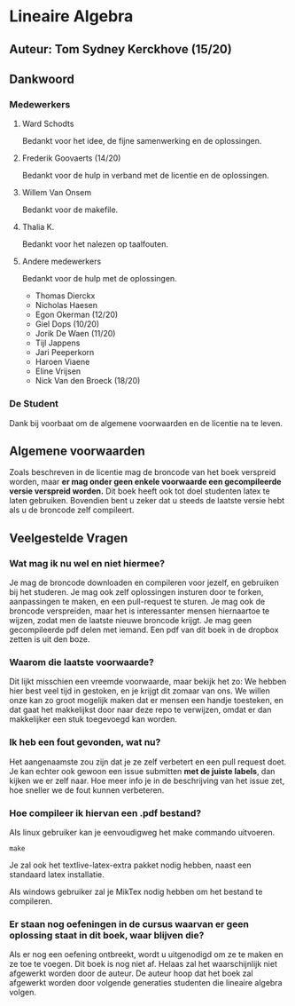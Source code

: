 * Lineaire Algebra
** Auteur: Tom Sydney Kerckhove (15/20)
** Dankwoord
*** Medewerkers
**** Ward Schodts
     Bedankt voor het idee, de fijne samenwerking en de oplossingen.
**** Frederik Goovaerts (14/20)
     Bedankt voor de hulp in verband met de licentie en de oplossingen.
**** Willem Van Onsem
     Bedankt voor de makefile.
**** Thalia K.
     Bedankt voor het nalezen op taalfouten.
**** Andere medewerkers
     Bedankt voor de hulp met de oplossingen.
     - Thomas Dierckx 
     - Nicholas Haesen
     - Egon Okerman (12/20)
     - Giel Dops (10/20)
     - Jorik De Waen (11/20)
     - Tijl Jappens
     - Jari Peeperkorn
     - Haroen Viaene
     - Eline Vrijsen
     - Nick Van den Broeck (18/20)
*** De Student
    Dank bij voorbaat om de algemene voorwaarden en de licentie na te leven.
** Algemene voorwaarden
   Zoals beschreven in de licentie mag de broncode van het boek verspreid worden, maar *er mag onder geen enkele voorwaarde een gecompileerde versie verspreid worden.*
   Dit boek heeft ook tot doel studenten latex te laten gebruiken. Bovendien bent u zeker dat u steeds de laatste versie hebt als u de broncode zelf compileert.
** Veelgestelde Vragen
*** Wat mag ik nu wel en niet hiermee?
    Je mag de broncode downloaden en compileren voor jezelf, en gebruiken bij het studeren.
    Je mag ook zelf oplossingen insturen door te forken, aanpassingen te maken, en een pull-request te sturen.
    Je mag ook de broncode verspreiden, maar het is interessanter mensen hiernaartoe te wijzen, zodat men de laatste nieuwe broncode krijgt.
    Je mag geen gecompileerde pdf delen met iemand. Een pdf van dit boek in de dropbox zetten is uit den boze.
*** Waarom die laatste voorwaarde?
    Dit lijkt misschien een vreemde voorwaarde, maar bekijk het zo: We hebben hier best veel tijd in gestoken, en je krijgt dit zomaar van ons.
    We willen onze kan zo groot mogelijk maken dat er mensen een handje toesteken, en dat gaat het makkelijkst door naar deze repo te verwijzen, omdat er dan makkelijker een stuk toegevoegd kan worden.
*** Ik heb een fout gevonden, wat nu?
    Het aangenaamste zou zijn dat je ze zelf verbetert en een pull request doet.
    Je kan echter ook gewoon een issue submitten *met de juiste labels*, dan kijken we er zelf naar.
    Hoe meer info je in de beschrijving van het issue zet, hoe sneller we de fout kunnen verbeteren.
*** Hoe compileer ik hiervan een .pdf bestand?
    Als linux gebruiker kan je eenvoudigweg het make commando uitvoeren.
    #+BEGIN_SRC shell
       make
    #+END_SRC
    Je zal ook het textlive-latex-extra pakket nodig hebben, naast een standaard latex installatie.

    Als windows gebruiker zal je MikTex nodig hebben om het bestand te compileren.
    
*** Er staan nog oefeningen in de cursus waarvan er geen oplossing staat in dit boek, waar blijven die?
    Als er nog een oefening ontbreekt, wordt u uitgenodigd om ze te maken en ze toe te voegen.
    Dit boek is nog niet af.
    Helaas zal het waarschijnlijk niet afgewerkt worden door de auteur.
    De auteur hoop dat het boek zal afgewerkt worden door volgende generaties studenten die lineaire algebra volgen.
